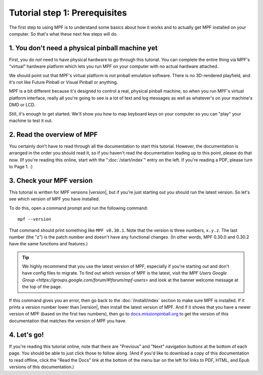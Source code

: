 Tutorial step 1: Prerequisites
==============================

The first step to using MPF is to understand some basics about how it works and to actually
get MPF installed on your computer. So that's what these next few steps will do.

1. You don't need a physical pinball machine yet
------------------------------------------------

First, you do *not* need to have physical hardware to go through this
tutorial. You can complete the entire thing via MPF's "virtual" hardware
platform which lets you run MPF on your computer with no actual hardware attached.

We should point out that MPF's virtual platform is *not* pinball emulation software. There is no
3D-rendered playfield, and it's not like Future Pinball or Visual Pinball or anything.

MPF is a bit different because it's designed to control a real, physical pinball
machine, so when you run MPF's virtual platform interface, really all you're
going to see is a lot of text and log messages as well as whatever's on your
machine's DMD or LCD.

Still, it's enough to get started. We'll show you how to map keyboard keys on your computer so
you can "play" your machine to test it out.

2. Read the overview of MPF
---------------------------

You certainly don't have to read through all the documentation to
start this tutorial. However, the documentation is arranged in the order you should
read it, so if you haven't read the documentation leading up to this point, please
do that now. (If you're reading this online, start with the ":doc:`/start/index`" entry
on the left. If you're reading a PDF, please turn to Page 1. :)

3. Check your MPF version
-------------------------

This tutorial is written for MPF versions |version|, but if you're just starting out you should run the
latest version. So let's see which version of MPF you have installed.

To do this, open a command prompt and run the following command:

::

   mpf --version

That command should print something like ``MPF v0.30.1``. Note that the version is three numbers, ``x.y.z``.
The last number (the "z") is the patch number and doesn't have any functional changes. (In other words, MPF
0.30.0 and 0.30.2 have the same functions and features.)

.. tip::

   We highly recommend that you use the latest version of MPF, especially if you're starting out and
   don't have config files to migrate. To find out which version of MPF is the latest, visit the
   `MPF Users Google Group <https://groups.google.com/forum/#!forum/mpf-users>` and look at the banner
   welcome message at the top of the page.

If this command gives you an error, then go back to the :doc:`/install/index` section to make sure
MPF is installed. If it prints a version number lower than |version|, then install the latest version of
MPF. And if it shows that you have a newer version of MPF (based on the first two numbers), then go to
`docs.missionpinball.org <http://docs.missionpinball.org>`_ to get the version of this documentation that matches the version of MPF
you have.

4. Let's go!
------------

If you're reading this tutorial online, note that there are "Previous" and
"Next" navigation buttons at the bottom of each page. You should be able to just
click those to follow along. (And if you'd like to download a copy of this
documentation to read offline, click the "Read the Docs" link at the bottom
of the menu bar on the left for links to PDF, HTML, and Epub versions of this
documentation.)
